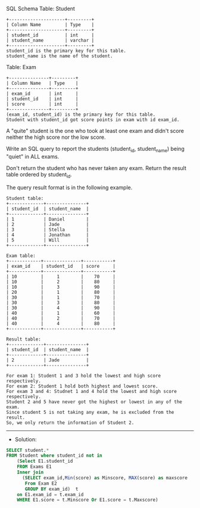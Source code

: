 SQL Schema
Table: Student

#+BEGIN_EXAMPLE
+---------------------+---------+
| Column Name         | Type    |
+---------------------+---------+
| student_id          | int     |
| student_name        | varchar |
+---------------------+---------+
student_id is the primary key for this table.
student_name is the name of the student.
#+END_EXAMPLE

Table: Exam

#+BEGIN_EXAMPLE
+---------------+---------+
| Column Name   | Type    |
+---------------+---------+
| exam_id       | int     |
| student_id    | int     |
| score         | int     |
+---------------+---------+
(exam_id, student_id) is the primary key for this table.
Student with student_id got score points in exam with id exam_id.
#+END_EXAMPLE

A "quite" student is the one who took at least one exam and didn't score neither the high score nor the low score.

Write an SQL query to report the students (student_id, student_name) being "quiet" in ALL exams.

Don't return the student who has never taken any exam. Return the result table ordered by student_id.

The query result format is in the following example.

 

#+BEGIN_EXAMPLE
Student table:
+-------------+---------------+
| student_id  | student_name  |
+-------------+---------------+
| 1           | Daniel        |
| 2           | Jade          |
| 3           | Stella        |
| 4           | Jonathan      |
| 5           | Will          |
+-------------+---------------+

Exam table:
+------------+--------------+-----------+
| exam_id    | student_id   | score     |
+------------+--------------+-----------+
| 10         |     1        |    70     |
| 10         |     2        |    80     |
| 10         |     3        |    90     |
| 20         |     1        |    80     |
| 30         |     1        |    70     |
| 30         |     3        |    80     |
| 30         |     4        |    90     |
| 40         |     1        |    60     |
| 40         |     2        |    70     |
| 40         |     4        |    80     |
+------------+--------------+-----------+

Result table:
+-------------+---------------+
| student_id  | student_name  |
+-------------+---------------+
| 2           | Jade          |
+-------------+---------------+

For exam 1: Student 1 and 3 hold the lowest and high score respectively.
For exam 2: Student 1 hold both highest and lowest score.
For exam 3 and 4: Studnet 1 and 4 hold the lowest and high score respectively.
Student 2 and 5 have never got the highest or lowest in any of the exam.
Since student 5 is not taking any exam, he is excluded from the result.
So, we only return the information of Student 2.
#+END_EXAMPLE


---------------------------------------------------------------------
- Solution:

#+BEGIN_SRC sql
SELECT student.*
FROM Student where student_id not in
    (Select E1.student_id 
    FROM Exams E1
    Inner join 
      (SELECT exam_id,Min(score) as Minscore, MAX(score) as maxscore
       From Exam E2 
       GROUP BY exam_id)  t
    on E1.exam_id = t.exam_id 
    WHERE E1.score = t.Minscore Or E1.score = t.Maxscore)
#+END_SRC
